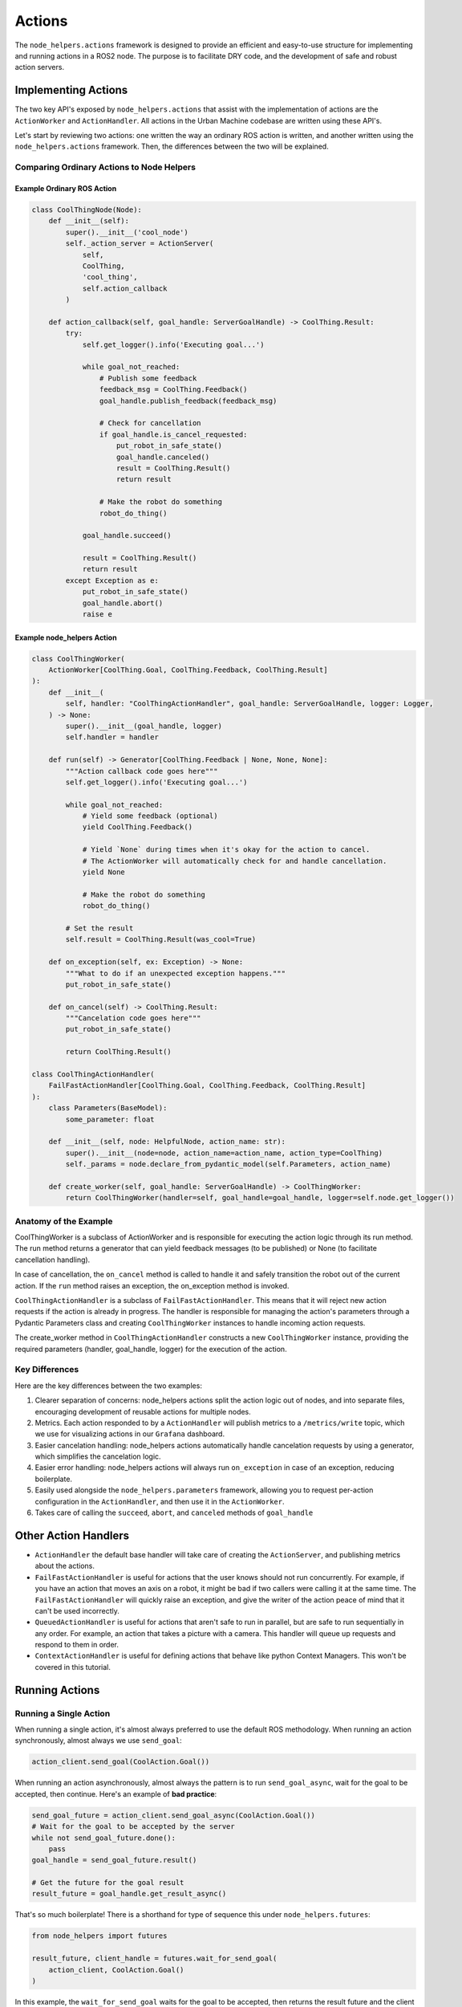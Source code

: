 Actions
===============

The ``node_helpers.actions`` framework is designed to provide an efficient and
easy-to-use structure for implementing and running actions in a ROS2 node. The purpose
is to facilitate DRY code, and the development of safe and robust action servers.

Implementing Actions
--------------------

The two key API's exposed by ``node_helpers.actions`` that assist with the
implementation of actions are the ``ActionWorker`` and ``ActionHandler``.
All actions in the Urban Machine codebase are written using these API's.

Let's start by reviewing two actions: one written the way an ordinary ROS action is
written, and another written using the ``node_helpers.actions`` framework.
Then, the differences between the two will be explained.

Comparing Ordinary Actions to Node Helpers
******************************************

Example Ordinary ROS Action
~~~~~~~~~~~~~~~~~~~~~~~~~~~

.. code-block:: python

    class CoolThingNode(Node):
        def __init__(self):
            super().__init__('cool_node')
            self._action_server = ActionServer(
                self,
                CoolThing,
                'cool_thing',
                self.action_callback
            )

        def action_callback(self, goal_handle: ServerGoalHandle) -> CoolThing.Result:
            try:
                self.get_logger().info('Executing goal...')

                while goal_not_reached:
                    # Publish some feedback
                    feedback_msg = CoolThing.Feedback()
                    goal_handle.publish_feedback(feedback_msg)

                    # Check for cancellation
                    if goal_handle.is_cancel_requested:
                        put_robot_in_safe_state()
                        goal_handle.canceled()
                        result = CoolThing.Result()
                        return result

                    # Make the robot do something
                    robot_do_thing()

                goal_handle.succeed()

                result = CoolThing.Result()
                return result
            except Exception as e:
                put_robot_in_safe_state()
                goal_handle.abort()
                raise e

Example node_helpers Action
~~~~~~~~~~~~~~~~~~~~~~~~~~~~~~~

.. code-block:: python

    class CoolThingWorker(
        ActionWorker[CoolThing.Goal, CoolThing.Feedback, CoolThing.Result]
    ):
        def __init__(
            self, handler: "CoolThingActionHandler", goal_handle: ServerGoalHandle, logger: Logger,
        ) -> None:
            super().__init__(goal_handle, logger)
            self.handler = handler

        def run(self) -> Generator[CoolThing.Feedback | None, None, None]:
            """Action callback code goes here"""
            self.get_logger().info('Executing goal...')

            while goal_not_reached:
                # Yield some feedback (optional)
                yield CoolThing.Feedback()

                # Yield `None` during times when it's okay for the action to cancel.
                # The ActionWorker will automatically check for and handle cancellation.
                yield None

                # Make the robot do something
                robot_do_thing()

            # Set the result
            self.result = CoolThing.Result(was_cool=True)

        def on_exception(self, ex: Exception) -> None:
            """What to do if an unexpected exception happens."""
            put_robot_in_safe_state()

        def on_cancel(self) -> CoolThing.Result:
            """Cancelation code goes here"""
            put_robot_in_safe_state()

            return CoolThing.Result()

    class CoolThingActionHandler(
        FailFastActionHandler[CoolThing.Goal, CoolThing.Feedback, CoolThing.Result]
    ):
        class Parameters(BaseModel):
            some_parameter: float

        def __init__(self, node: HelpfulNode, action_name: str):
            super().__init__(node=node, action_name=action_name, action_type=CoolThing)
            self._params = node.declare_from_pydantic_model(self.Parameters, action_name)

        def create_worker(self, goal_handle: ServerGoalHandle) -> CoolThingWorker:
            return CoolThingWorker(handler=self, goal_handle=goal_handle, logger=self.node.get_logger())

Anatomy of the Example
**********************

CoolThingWorker is a subclass of ActionWorker and is responsible for executing the
action logic through its run method. The run method returns a generator that can yield
feedback messages (to be published) or None (to facilitate cancellation handling).

In case of cancellation, the ``on_cancel`` method is called to handle it and safely transition
the robot out of the current action. If the ``run`` method raises an exception, the on_exception method is invoked.

``CoolThingActionHandler`` is a subclass of ``FailFastActionHandler``. This means that it will
reject new action requests if the action is already in progress. The handler is responsible
for managing the action's parameters through a Pydantic Parameters class and creating
``CoolThingWorker`` instances to handle incoming action requests.

The create_worker method in ``CoolThingActionHandler`` constructs a new ``CoolThingWorker``
instance, providing the required parameters (handler, goal_handle, logger) for the execution
of the action.

Key Differences
****************

Here are the key differences between the two examples:

1. Clearer separation of concerns: node_helpers actions split the action logic out of
   nodes, and into separate files, encouraging development of reusable actions for multiple nodes.
2. Metrics. Each action responded to by a ``ActionHandler`` will publish metrics to a
   ``/metrics/write`` topic, which we use for visualizing actions in our ``Grafana`` dashboard.
3. Easier cancelation handling: node_helpers actions automatically handle cancelation
   requests by using a generator, which simplifies the cancelation logic.
4. Easier error handling: node_helpers actions will always run ``on_exception`` in case
   of an exception, reducing boilerplate.
5. Easily used alongside the ``node_helpers.parameters`` framework, allowing you to
   request per-action configuration in the ``ActionHandler``, and then use it in the
   ``ActionWorker``.
6. Takes care of calling the ``succeed``, ``abort``, and ``canceled`` methods of ``goal_handle``


Other Action Handlers
---------------------

- ``ActionHandler`` the default base handler will take care of creating the ``ActionServer``,
  and publishing metrics about the actions.
- ``FailFastActionHandler`` is useful for actions that the user knows should not run concurrently.
  For example, if you have an action that moves an axis on a robot, it might be bad if two callers
  were calling it at the same time. The ``FailFastActionHandler`` will quickly raise an exception,
  and give the writer of the action peace of mind that it can't be used incorrectly.
- ``QueuedActionHandler`` is useful for actions that aren't safe to run in parallel, but are
  safe to run sequentially in any order. For example, an action that takes a picture with a
  camera. This handler will queue up requests and respond to them in order.
- ``ContextActionHandler`` is useful for defining actions that behave like python Context Managers.
  This won't be covered in this tutorial.

Running Actions
---------------

Running a Single Action
***********************

When running a single action, it's almost always preferred to use the default ROS methodology.
When running an action synchronously, almost always we use ``send_goal``:

.. code-block:: python

    action_client.send_goal(CoolAction.Goal())

When running an action asynchronously, almost always the pattern is to run ``send_goal_async``,
wait for the goal to be accepted, then continue. Here's an example of **bad practice**:

.. code-block:: python

    send_goal_future = action_client.send_goal_async(CoolAction.Goal())
    # Wait for the goal to be accepted by the server
    while not send_goal_future.done():
        pass
    goal_handle = send_goal_future.result()

    # Get the future for the goal result
    result_future = goal_handle.get_result_async()

That's so much boilerplate! There is a shorthand for type of sequence this under ``node_helpers.futures``:

.. code-block:: python

    from node_helpers import futures

    result_future, client_handle = futures.wait_for_send_goal(
        action_client, CoolAction.Goal()
    )

In this example, the ``wait_for_send_goal`` waits for the goal to be accepted, then
returns the result future and the client handle.

Running Many Actions
********************

This robot has a lot of moving parts, and a lot of actions for those moving parts. A common
pattern is to send multiple actions in parallel to different parts of the robot, requesting
that those parts start moving at the same time.

There is a mini framework for making that sort of code easier to write. It consists of
``ActionElement``, ``ActionGroup``, and ``ActionSequence`` APIs. The most important is the
``ActionGroup``.

ActionGroup
~~~~~~~~~~~

An ``ActionGroup`` is a utility class for running multiple actions simultaneously and
waiting for their completion or a specified partial completion. It can be thought of
as a framework for combining multiple actions into a single object which you can use
as though it were one action.

It takes in a list of ``ActionElements``, which are just ``dataclasses`` that hold the
action client and the goal to run on it.

Creating an ActionGroup
^^^^^^^^^^^^^^^^^^^^^^^

Below is an example of an action group being created. No action is run in this example.

.. code-block:: python

    # Create an ActionGroup with ActionElements
    action_group = ActionGroup(
        ActionElement(client=action_client_1, goal=goal_1),
        ActionElement(client=action_client_2, goal=goal_1, feedback_callback=on_feedback),
    )

Running Synchronously
^^^^^^^^^^^^^^^^^^^^^

ActionGroups mirror the ROS ActionClient API, with some added features. Here's an example
of actually running the action group, and synchronously waiting for the results:

.. code-block:: python

    results = action_group.send_goals()

Running Asynchronously
^^^^^^^^^^^^^^^^^^^^^^

It's also desireable sometimes to run multiple actions, and not block. Here's how you
run all the actions asynchronously, and then choose when you block for results.

.. code-block:: python

    # The following line starts all of the actions in the group in parallel
    action_group.send_goals_async()

    # You can blockingly wait for results by using:
    results = action_group.wait_for_results()

    # Alternatively, you can yield periodically until results arrive. This gives
    # ActionWorkers a chance to check for cancellation, if running this action group
    # within the context of a larger action
    results = yield from action_group.yield_for_results()

Cancelling Action Groups
^^^^^^^^^^^^^^^^^^^^^^^^

It's also possible to request cancellation of an entire action group at once:

.. code-block:: python

    action_group.cancel_goals()